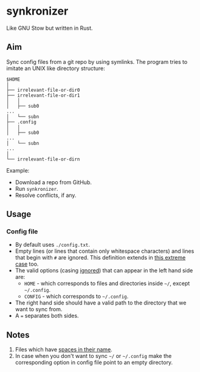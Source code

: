 * synkronizer
Like GNU Stow but written in Rust.
** Aim
Sync config files from a git repo by using symlinks. The program tries to imitate an UNIX like
directory structure:

#+begin_src
$HOME
│
├── irrelevant-file-or-dir0
├── irrelevant-file-or-dir1
│   │
│   ├── sub0
...
│   └── subn
├── .config
│   │
│   ├── sub0
...
│   └── subn
...
│
└── irrelevant-file-or-dirn
#+end_src

Example:
- Download a repo from GitHub.
- Run =synkronizer=.
- Resolve conflicts, if any.

** Usage
*** Config file
- By default uses =./config.txt=.
- Empty lines (or lines that contain only whitespace characters) and lines that begin with =#=
  are ignored. This definition extends in [[file:tests/files/correct/config3.txt][this extreme case]] too.
- The valid options (casing [[file:tests/files/correct/config2.txt][ignored]]) that can appear in the left hand side are:
  + =HOME= - which corresponds to files and directories inside =~/=, except =~/.config=.
  + =CONFIG= - which corresponds to =~/.config=.
  # + TODO conflict resolver
- The right hand side should have a valid path to the directory that we want to sync from.
- A ~=~ separates both sides.

# *** conflict resolver

** Notes
1. Files which have [[file:tests/files/correct/config5.txt][spaces in their name]].
2. In case when you don't want to sync =~/= or =~/.config= make the corresponding option in
   config file point to an empty directory.
